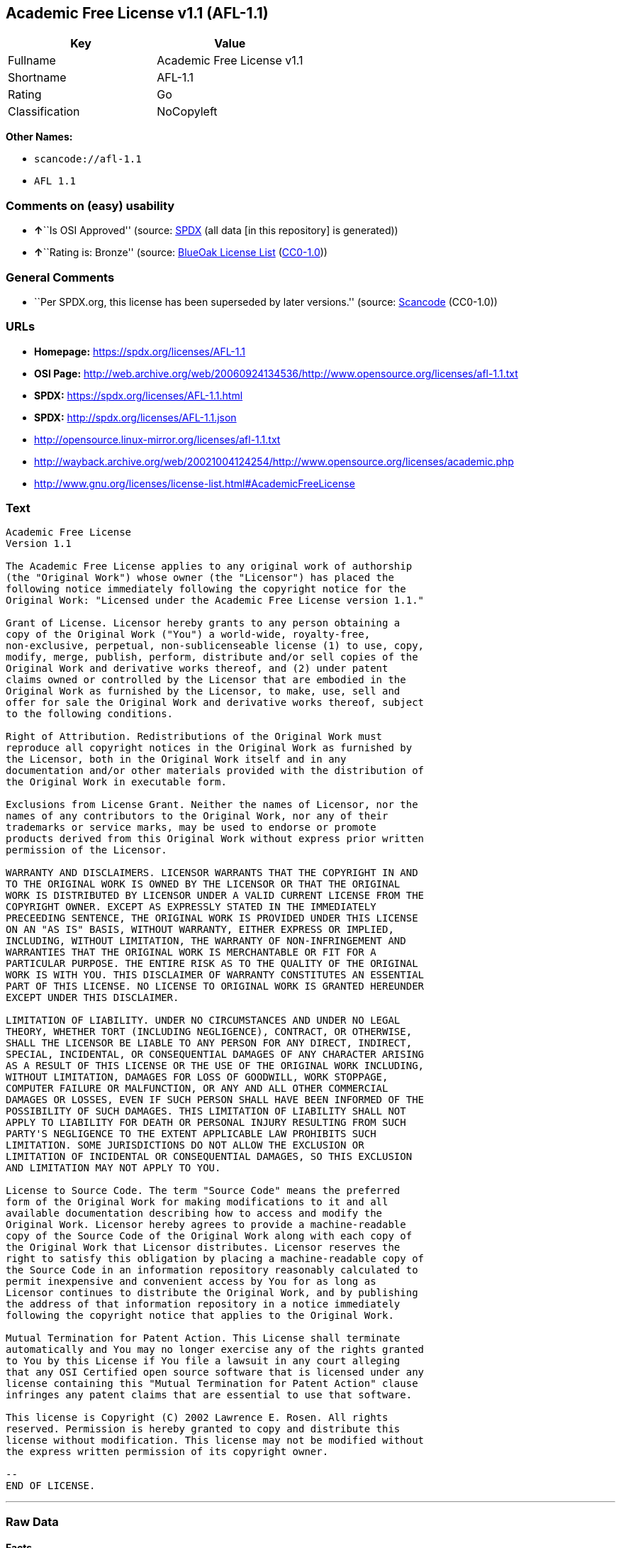 == Academic Free License v1.1 (AFL-1.1)

[cols=",",options="header",]
|===
|Key |Value
|Fullname |Academic Free License v1.1
|Shortname |AFL-1.1
|Rating |Go
|Classification |NoCopyleft
|===

*Other Names:*

* `scancode://afl-1.1`
* `AFL 1.1`

=== Comments on (easy) usability

* **↑**``Is OSI Approved'' (source:
https://spdx.org/licenses/AFL-1.1.html[SPDX] (all data [in this
repository] is generated))
* **↑**``Rating is: Bronze'' (source:
https://blueoakcouncil.org/list[BlueOak License List]
(https://raw.githubusercontent.com/blueoakcouncil/blue-oak-list-npm-package/master/LICENSE[CC0-1.0]))

=== General Comments

* ``Per SPDX.org, this license has been superseded by later versions.''
(source:
https://github.com/nexB/scancode-toolkit/blob/develop/src/licensedcode/data/licenses/afl-1.1.yml[Scancode]
(CC0-1.0))

=== URLs

* *Homepage:* https://spdx.org/licenses/AFL-1.1
* *OSI Page:*
http://web.archive.org/web/20060924134536/http://www.opensource.org/licenses/afl-1.1.txt
* *SPDX:* https://spdx.org/licenses/AFL-1.1.html
* *SPDX:* http://spdx.org/licenses/AFL-1.1.json
* http://opensource.linux-mirror.org/licenses/afl-1.1.txt
* http://wayback.archive.org/web/20021004124254/http://www.opensource.org/licenses/academic.php
* http://www.gnu.org/licenses/license-list.html#AcademicFreeLicense

=== Text

....
Academic Free License
Version 1.1

The Academic Free License applies to any original work of authorship
(the "Original Work") whose owner (the "Licensor") has placed the
following notice immediately following the copyright notice for the
Original Work: "Licensed under the Academic Free License version 1.1."

Grant of License. Licensor hereby grants to any person obtaining a
copy of the Original Work ("You") a world-wide, royalty-free,
non-exclusive, perpetual, non-sublicenseable license (1) to use, copy,
modify, merge, publish, perform, distribute and/or sell copies of the
Original Work and derivative works thereof, and (2) under patent
claims owned or controlled by the Licensor that are embodied in the
Original Work as furnished by the Licensor, to make, use, sell and
offer for sale the Original Work and derivative works thereof, subject
to the following conditions.

Right of Attribution. Redistributions of the Original Work must
reproduce all copyright notices in the Original Work as furnished by
the Licensor, both in the Original Work itself and in any
documentation and/or other materials provided with the distribution of
the Original Work in executable form.

Exclusions from License Grant. Neither the names of Licensor, nor the
names of any contributors to the Original Work, nor any of their
trademarks or service marks, may be used to endorse or promote
products derived from this Original Work without express prior written
permission of the Licensor.

WARRANTY AND DISCLAIMERS. LICENSOR WARRANTS THAT THE COPYRIGHT IN AND
TO THE ORIGINAL WORK IS OWNED BY THE LICENSOR OR THAT THE ORIGINAL
WORK IS DISTRIBUTED BY LICENSOR UNDER A VALID CURRENT LICENSE FROM THE
COPYRIGHT OWNER. EXCEPT AS EXPRESSLY STATED IN THE IMMEDIATELY
PRECEEDING SENTENCE, THE ORIGINAL WORK IS PROVIDED UNDER THIS LICENSE
ON AN "AS IS" BASIS, WITHOUT WARRANTY, EITHER EXPRESS OR IMPLIED,
INCLUDING, WITHOUT LIMITATION, THE WARRANTY OF NON-INFRINGEMENT AND
WARRANTIES THAT THE ORIGINAL WORK IS MERCHANTABLE OR FIT FOR A
PARTICULAR PURPOSE. THE ENTIRE RISK AS TO THE QUALITY OF THE ORIGINAL
WORK IS WITH YOU. THIS DISCLAIMER OF WARRANTY CONSTITUTES AN ESSENTIAL
PART OF THIS LICENSE. NO LICENSE TO ORIGINAL WORK IS GRANTED HEREUNDER
EXCEPT UNDER THIS DISCLAIMER.

LIMITATION OF LIABILITY. UNDER NO CIRCUMSTANCES AND UNDER NO LEGAL
THEORY, WHETHER TORT (INCLUDING NEGLIGENCE), CONTRACT, OR OTHERWISE,
SHALL THE LICENSOR BE LIABLE TO ANY PERSON FOR ANY DIRECT, INDIRECT,
SPECIAL, INCIDENTAL, OR CONSEQUENTIAL DAMAGES OF ANY CHARACTER ARISING
AS A RESULT OF THIS LICENSE OR THE USE OF THE ORIGINAL WORK INCLUDING,
WITHOUT LIMITATION, DAMAGES FOR LOSS OF GOODWILL, WORK STOPPAGE,
COMPUTER FAILURE OR MALFUNCTION, OR ANY AND ALL OTHER COMMERCIAL
DAMAGES OR LOSSES, EVEN IF SUCH PERSON SHALL HAVE BEEN INFORMED OF THE
POSSIBILITY OF SUCH DAMAGES. THIS LIMITATION OF LIABILITY SHALL NOT
APPLY TO LIABILITY FOR DEATH OR PERSONAL INJURY RESULTING FROM SUCH
PARTY'S NEGLIGENCE TO THE EXTENT APPLICABLE LAW PROHIBITS SUCH
LIMITATION. SOME JURISDICTIONS DO NOT ALLOW THE EXCLUSION OR
LIMITATION OF INCIDENTAL OR CONSEQUENTIAL DAMAGES, SO THIS EXCLUSION
AND LIMITATION MAY NOT APPLY TO YOU.

License to Source Code. The term "Source Code" means the preferred
form of the Original Work for making modifications to it and all
available documentation describing how to access and modify the
Original Work. Licensor hereby agrees to provide a machine-readable
copy of the Source Code of the Original Work along with each copy of
the Original Work that Licensor distributes. Licensor reserves the
right to satisfy this obligation by placing a machine-readable copy of
the Source Code in an information repository reasonably calculated to
permit inexpensive and convenient access by You for as long as
Licensor continues to distribute the Original Work, and by publishing
the address of that information repository in a notice immediately
following the copyright notice that applies to the Original Work.

Mutual Termination for Patent Action. This License shall terminate
automatically and You may no longer exercise any of the rights granted
to You by this License if You file a lawsuit in any court alleging
that any OSI Certified open source software that is licensed under any
license containing this "Mutual Termination for Patent Action" clause
infringes any patent claims that are essential to use that software.

This license is Copyright (C) 2002 Lawrence E. Rosen. All rights
reserved. Permission is hereby granted to copy and distribute this
license without modification. This license may not be modified without
the express written permission of its copyright owner.

--
END OF LICENSE.
....

'''''

=== Raw Data

==== Facts

* LicenseName
* https://blueoakcouncil.org/list[BlueOak License List]
(https://raw.githubusercontent.com/blueoakcouncil/blue-oak-list-npm-package/master/LICENSE[CC0-1.0])
* https://github.com/HansHammel/license-compatibility-checker/blob/master/lib/licenses.json[HansHammel
license-compatibility-checker]
(https://github.com/HansHammel/license-compatibility-checker/blob/master/LICENSE[MIT])
* https://github.com/librariesio/license-compatibility/blob/master/lib/license/licenses.json[librariesio
license-compatibility]
(https://github.com/librariesio/license-compatibility/blob/master/LICENSE.txt[MIT])
* https://spdx.org/licenses/AFL-1.1.html[SPDX] (all data [in this
repository] is generated)
* https://github.com/nexB/scancode-toolkit/blob/develop/src/licensedcode/data/licenses/afl-1.1.yml[Scancode]
(CC0-1.0)

==== Raw JSON

....
{
    "__impliedNames": [
        "AFL-1.1",
        "Academic Free License v1.1",
        "scancode://afl-1.1",
        "AFL 1.1"
    ],
    "__impliedId": "AFL-1.1",
    "__impliedComments": [
        [
            "Scancode",
            [
                "Per SPDX.org, this license has been superseded by later versions."
            ]
        ]
    ],
    "facts": {
        "LicenseName": {
            "implications": {
                "__impliedNames": [
                    "AFL-1.1"
                ],
                "__impliedId": "AFL-1.1"
            },
            "shortname": "AFL-1.1",
            "otherNames": []
        },
        "SPDX": {
            "isSPDXLicenseDeprecated": false,
            "spdxFullName": "Academic Free License v1.1",
            "spdxDetailsURL": "http://spdx.org/licenses/AFL-1.1.json",
            "_sourceURL": "https://spdx.org/licenses/AFL-1.1.html",
            "spdxLicIsOSIApproved": true,
            "spdxSeeAlso": [
                "http://opensource.linux-mirror.org/licenses/afl-1.1.txt",
                "http://wayback.archive.org/web/20021004124254/http://www.opensource.org/licenses/academic.php"
            ],
            "_implications": {
                "__impliedNames": [
                    "AFL-1.1",
                    "Academic Free License v1.1"
                ],
                "__impliedId": "AFL-1.1",
                "__impliedJudgement": [
                    [
                        "SPDX",
                        {
                            "tag": "PositiveJudgement",
                            "contents": "Is OSI Approved"
                        }
                    ]
                ],
                "__isOsiApproved": true,
                "__impliedURLs": [
                    [
                        "SPDX",
                        "http://spdx.org/licenses/AFL-1.1.json"
                    ],
                    [
                        null,
                        "http://opensource.linux-mirror.org/licenses/afl-1.1.txt"
                    ],
                    [
                        null,
                        "http://wayback.archive.org/web/20021004124254/http://www.opensource.org/licenses/academic.php"
                    ]
                ]
            },
            "spdxLicenseId": "AFL-1.1"
        },
        "librariesio license-compatibility": {
            "implications": {
                "__impliedNames": [
                    "AFL-1.1"
                ],
                "__impliedCopyleft": [
                    [
                        "librariesio license-compatibility",
                        "NoCopyleft"
                    ]
                ],
                "__calculatedCopyleft": "NoCopyleft"
            },
            "licensename": "AFL-1.1",
            "copyleftkind": "NoCopyleft"
        },
        "Scancode": {
            "otherUrls": [
                "http://wayback.archive.org/web/20021004124254/http://www.opensource.org/licenses/academic.php",
                "http://www.gnu.org/licenses/license-list.html#AcademicFreeLicense"
            ],
            "homepageUrl": "https://spdx.org/licenses/AFL-1.1",
            "shortName": "AFL 1.1",
            "textUrls": null,
            "text": "Academic Free License\nVersion 1.1\n\nThe Academic Free License applies to any original work of authorship\n(the \"Original Work\") whose owner (the \"Licensor\") has placed the\nfollowing notice immediately following the copyright notice for the\nOriginal Work: \"Licensed under the Academic Free License version 1.1.\"\n\nGrant of License. Licensor hereby grants to any person obtaining a\ncopy of the Original Work (\"You\") a world-wide, royalty-free,\nnon-exclusive, perpetual, non-sublicenseable license (1) to use, copy,\nmodify, merge, publish, perform, distribute and/or sell copies of the\nOriginal Work and derivative works thereof, and (2) under patent\nclaims owned or controlled by the Licensor that are embodied in the\nOriginal Work as furnished by the Licensor, to make, use, sell and\noffer for sale the Original Work and derivative works thereof, subject\nto the following conditions.\n\nRight of Attribution. Redistributions of the Original Work must\nreproduce all copyright notices in the Original Work as furnished by\nthe Licensor, both in the Original Work itself and in any\ndocumentation and/or other materials provided with the distribution of\nthe Original Work in executable form.\n\nExclusions from License Grant. Neither the names of Licensor, nor the\nnames of any contributors to the Original Work, nor any of their\ntrademarks or service marks, may be used to endorse or promote\nproducts derived from this Original Work without express prior written\npermission of the Licensor.\n\nWARRANTY AND DISCLAIMERS. LICENSOR WARRANTS THAT THE COPYRIGHT IN AND\nTO THE ORIGINAL WORK IS OWNED BY THE LICENSOR OR THAT THE ORIGINAL\nWORK IS DISTRIBUTED BY LICENSOR UNDER A VALID CURRENT LICENSE FROM THE\nCOPYRIGHT OWNER. EXCEPT AS EXPRESSLY STATED IN THE IMMEDIATELY\nPRECEEDING SENTENCE, THE ORIGINAL WORK IS PROVIDED UNDER THIS LICENSE\nON AN \"AS IS\" BASIS, WITHOUT WARRANTY, EITHER EXPRESS OR IMPLIED,\nINCLUDING, WITHOUT LIMITATION, THE WARRANTY OF NON-INFRINGEMENT AND\nWARRANTIES THAT THE ORIGINAL WORK IS MERCHANTABLE OR FIT FOR A\nPARTICULAR PURPOSE. THE ENTIRE RISK AS TO THE QUALITY OF THE ORIGINAL\nWORK IS WITH YOU. THIS DISCLAIMER OF WARRANTY CONSTITUTES AN ESSENTIAL\nPART OF THIS LICENSE. NO LICENSE TO ORIGINAL WORK IS GRANTED HEREUNDER\nEXCEPT UNDER THIS DISCLAIMER.\n\nLIMITATION OF LIABILITY. UNDER NO CIRCUMSTANCES AND UNDER NO LEGAL\nTHEORY, WHETHER TORT (INCLUDING NEGLIGENCE), CONTRACT, OR OTHERWISE,\nSHALL THE LICENSOR BE LIABLE TO ANY PERSON FOR ANY DIRECT, INDIRECT,\nSPECIAL, INCIDENTAL, OR CONSEQUENTIAL DAMAGES OF ANY CHARACTER ARISING\nAS A RESULT OF THIS LICENSE OR THE USE OF THE ORIGINAL WORK INCLUDING,\nWITHOUT LIMITATION, DAMAGES FOR LOSS OF GOODWILL, WORK STOPPAGE,\nCOMPUTER FAILURE OR MALFUNCTION, OR ANY AND ALL OTHER COMMERCIAL\nDAMAGES OR LOSSES, EVEN IF SUCH PERSON SHALL HAVE BEEN INFORMED OF THE\nPOSSIBILITY OF SUCH DAMAGES. THIS LIMITATION OF LIABILITY SHALL NOT\nAPPLY TO LIABILITY FOR DEATH OR PERSONAL INJURY RESULTING FROM SUCH\nPARTY'S NEGLIGENCE TO THE EXTENT APPLICABLE LAW PROHIBITS SUCH\nLIMITATION. SOME JURISDICTIONS DO NOT ALLOW THE EXCLUSION OR\nLIMITATION OF INCIDENTAL OR CONSEQUENTIAL DAMAGES, SO THIS EXCLUSION\nAND LIMITATION MAY NOT APPLY TO YOU.\n\nLicense to Source Code. The term \"Source Code\" means the preferred\nform of the Original Work for making modifications to it and all\navailable documentation describing how to access and modify the\nOriginal Work. Licensor hereby agrees to provide a machine-readable\ncopy of the Source Code of the Original Work along with each copy of\nthe Original Work that Licensor distributes. Licensor reserves the\nright to satisfy this obligation by placing a machine-readable copy of\nthe Source Code in an information repository reasonably calculated to\npermit inexpensive and convenient access by You for as long as\nLicensor continues to distribute the Original Work, and by publishing\nthe address of that information repository in a notice immediately\nfollowing the copyright notice that applies to the Original Work.\n\nMutual Termination for Patent Action. This License shall terminate\nautomatically and You may no longer exercise any of the rights granted\nto You by this License if You file a lawsuit in any court alleging\nthat any OSI Certified open source software that is licensed under any\nlicense containing this \"Mutual Termination for Patent Action\" clause\ninfringes any patent claims that are essential to use that software.\n\nThis license is Copyright (C) 2002 Lawrence E. Rosen. All rights\nreserved. Permission is hereby granted to copy and distribute this\nlicense without modification. This license may not be modified without\nthe express written permission of its copyright owner.\n\n--\nEND OF LICENSE.",
            "category": "Permissive",
            "osiUrl": "http://web.archive.org/web/20060924134536/http://www.opensource.org/licenses/afl-1.1.txt",
            "owner": "Lawrence Rosen",
            "_sourceURL": "https://github.com/nexB/scancode-toolkit/blob/develop/src/licensedcode/data/licenses/afl-1.1.yml",
            "key": "afl-1.1",
            "name": "Academic Free License 1.1",
            "spdxId": "AFL-1.1",
            "notes": "Per SPDX.org, this license has been superseded by later versions.",
            "_implications": {
                "__impliedNames": [
                    "scancode://afl-1.1",
                    "AFL 1.1",
                    "AFL-1.1"
                ],
                "__impliedId": "AFL-1.1",
                "__impliedComments": [
                    [
                        "Scancode",
                        [
                            "Per SPDX.org, this license has been superseded by later versions."
                        ]
                    ]
                ],
                "__impliedCopyleft": [
                    [
                        "Scancode",
                        "NoCopyleft"
                    ]
                ],
                "__calculatedCopyleft": "NoCopyleft",
                "__impliedText": "Academic Free License\nVersion 1.1\n\nThe Academic Free License applies to any original work of authorship\n(the \"Original Work\") whose owner (the \"Licensor\") has placed the\nfollowing notice immediately following the copyright notice for the\nOriginal Work: \"Licensed under the Academic Free License version 1.1.\"\n\nGrant of License. Licensor hereby grants to any person obtaining a\ncopy of the Original Work (\"You\") a world-wide, royalty-free,\nnon-exclusive, perpetual, non-sublicenseable license (1) to use, copy,\nmodify, merge, publish, perform, distribute and/or sell copies of the\nOriginal Work and derivative works thereof, and (2) under patent\nclaims owned or controlled by the Licensor that are embodied in the\nOriginal Work as furnished by the Licensor, to make, use, sell and\noffer for sale the Original Work and derivative works thereof, subject\nto the following conditions.\n\nRight of Attribution. Redistributions of the Original Work must\nreproduce all copyright notices in the Original Work as furnished by\nthe Licensor, both in the Original Work itself and in any\ndocumentation and/or other materials provided with the distribution of\nthe Original Work in executable form.\n\nExclusions from License Grant. Neither the names of Licensor, nor the\nnames of any contributors to the Original Work, nor any of their\ntrademarks or service marks, may be used to endorse or promote\nproducts derived from this Original Work without express prior written\npermission of the Licensor.\n\nWARRANTY AND DISCLAIMERS. LICENSOR WARRANTS THAT THE COPYRIGHT IN AND\nTO THE ORIGINAL WORK IS OWNED BY THE LICENSOR OR THAT THE ORIGINAL\nWORK IS DISTRIBUTED BY LICENSOR UNDER A VALID CURRENT LICENSE FROM THE\nCOPYRIGHT OWNER. EXCEPT AS EXPRESSLY STATED IN THE IMMEDIATELY\nPRECEEDING SENTENCE, THE ORIGINAL WORK IS PROVIDED UNDER THIS LICENSE\nON AN \"AS IS\" BASIS, WITHOUT WARRANTY, EITHER EXPRESS OR IMPLIED,\nINCLUDING, WITHOUT LIMITATION, THE WARRANTY OF NON-INFRINGEMENT AND\nWARRANTIES THAT THE ORIGINAL WORK IS MERCHANTABLE OR FIT FOR A\nPARTICULAR PURPOSE. THE ENTIRE RISK AS TO THE QUALITY OF THE ORIGINAL\nWORK IS WITH YOU. THIS DISCLAIMER OF WARRANTY CONSTITUTES AN ESSENTIAL\nPART OF THIS LICENSE. NO LICENSE TO ORIGINAL WORK IS GRANTED HEREUNDER\nEXCEPT UNDER THIS DISCLAIMER.\n\nLIMITATION OF LIABILITY. UNDER NO CIRCUMSTANCES AND UNDER NO LEGAL\nTHEORY, WHETHER TORT (INCLUDING NEGLIGENCE), CONTRACT, OR OTHERWISE,\nSHALL THE LICENSOR BE LIABLE TO ANY PERSON FOR ANY DIRECT, INDIRECT,\nSPECIAL, INCIDENTAL, OR CONSEQUENTIAL DAMAGES OF ANY CHARACTER ARISING\nAS A RESULT OF THIS LICENSE OR THE USE OF THE ORIGINAL WORK INCLUDING,\nWITHOUT LIMITATION, DAMAGES FOR LOSS OF GOODWILL, WORK STOPPAGE,\nCOMPUTER FAILURE OR MALFUNCTION, OR ANY AND ALL OTHER COMMERCIAL\nDAMAGES OR LOSSES, EVEN IF SUCH PERSON SHALL HAVE BEEN INFORMED OF THE\nPOSSIBILITY OF SUCH DAMAGES. THIS LIMITATION OF LIABILITY SHALL NOT\nAPPLY TO LIABILITY FOR DEATH OR PERSONAL INJURY RESULTING FROM SUCH\nPARTY'S NEGLIGENCE TO THE EXTENT APPLICABLE LAW PROHIBITS SUCH\nLIMITATION. SOME JURISDICTIONS DO NOT ALLOW THE EXCLUSION OR\nLIMITATION OF INCIDENTAL OR CONSEQUENTIAL DAMAGES, SO THIS EXCLUSION\nAND LIMITATION MAY NOT APPLY TO YOU.\n\nLicense to Source Code. The term \"Source Code\" means the preferred\nform of the Original Work for making modifications to it and all\navailable documentation describing how to access and modify the\nOriginal Work. Licensor hereby agrees to provide a machine-readable\ncopy of the Source Code of the Original Work along with each copy of\nthe Original Work that Licensor distributes. Licensor reserves the\nright to satisfy this obligation by placing a machine-readable copy of\nthe Source Code in an information repository reasonably calculated to\npermit inexpensive and convenient access by You for as long as\nLicensor continues to distribute the Original Work, and by publishing\nthe address of that information repository in a notice immediately\nfollowing the copyright notice that applies to the Original Work.\n\nMutual Termination for Patent Action. This License shall terminate\nautomatically and You may no longer exercise any of the rights granted\nto You by this License if You file a lawsuit in any court alleging\nthat any OSI Certified open source software that is licensed under any\nlicense containing this \"Mutual Termination for Patent Action\" clause\ninfringes any patent claims that are essential to use that software.\n\nThis license is Copyright (C) 2002 Lawrence E. Rosen. All rights\nreserved. Permission is hereby granted to copy and distribute this\nlicense without modification. This license may not be modified without\nthe express written permission of its copyright owner.\n\n--\nEND OF LICENSE.",
                "__impliedURLs": [
                    [
                        "Homepage",
                        "https://spdx.org/licenses/AFL-1.1"
                    ],
                    [
                        "OSI Page",
                        "http://web.archive.org/web/20060924134536/http://www.opensource.org/licenses/afl-1.1.txt"
                    ],
                    [
                        null,
                        "http://wayback.archive.org/web/20021004124254/http://www.opensource.org/licenses/academic.php"
                    ],
                    [
                        null,
                        "http://www.gnu.org/licenses/license-list.html#AcademicFreeLicense"
                    ]
                ]
            }
        },
        "HansHammel license-compatibility-checker": {
            "implications": {
                "__impliedNames": [
                    "AFL-1.1"
                ],
                "__impliedCopyleft": [
                    [
                        "HansHammel license-compatibility-checker",
                        "NoCopyleft"
                    ]
                ],
                "__calculatedCopyleft": "NoCopyleft"
            },
            "licensename": "AFL-1.1",
            "copyleftkind": "NoCopyleft"
        },
        "BlueOak License List": {
            "BlueOakRating": "Bronze",
            "url": "https://spdx.org/licenses/AFL-1.1.html",
            "isPermissive": true,
            "_sourceURL": "https://blueoakcouncil.org/list",
            "name": "Academic Free License v1.1",
            "id": "AFL-1.1",
            "_implications": {
                "__impliedNames": [
                    "AFL-1.1",
                    "Academic Free License v1.1"
                ],
                "__impliedJudgement": [
                    [
                        "BlueOak License List",
                        {
                            "tag": "PositiveJudgement",
                            "contents": "Rating is: Bronze"
                        }
                    ]
                ],
                "__impliedCopyleft": [
                    [
                        "BlueOak License List",
                        "NoCopyleft"
                    ]
                ],
                "__calculatedCopyleft": "NoCopyleft",
                "__impliedURLs": [
                    [
                        "SPDX",
                        "https://spdx.org/licenses/AFL-1.1.html"
                    ]
                ]
            }
        }
    },
    "__impliedJudgement": [
        [
            "BlueOak License List",
            {
                "tag": "PositiveJudgement",
                "contents": "Rating is: Bronze"
            }
        ],
        [
            "SPDX",
            {
                "tag": "PositiveJudgement",
                "contents": "Is OSI Approved"
            }
        ]
    ],
    "__impliedCopyleft": [
        [
            "BlueOak License List",
            "NoCopyleft"
        ],
        [
            "HansHammel license-compatibility-checker",
            "NoCopyleft"
        ],
        [
            "Scancode",
            "NoCopyleft"
        ],
        [
            "librariesio license-compatibility",
            "NoCopyleft"
        ]
    ],
    "__calculatedCopyleft": "NoCopyleft",
    "__isOsiApproved": true,
    "__impliedText": "Academic Free License\nVersion 1.1\n\nThe Academic Free License applies to any original work of authorship\n(the \"Original Work\") whose owner (the \"Licensor\") has placed the\nfollowing notice immediately following the copyright notice for the\nOriginal Work: \"Licensed under the Academic Free License version 1.1.\"\n\nGrant of License. Licensor hereby grants to any person obtaining a\ncopy of the Original Work (\"You\") a world-wide, royalty-free,\nnon-exclusive, perpetual, non-sublicenseable license (1) to use, copy,\nmodify, merge, publish, perform, distribute and/or sell copies of the\nOriginal Work and derivative works thereof, and (2) under patent\nclaims owned or controlled by the Licensor that are embodied in the\nOriginal Work as furnished by the Licensor, to make, use, sell and\noffer for sale the Original Work and derivative works thereof, subject\nto the following conditions.\n\nRight of Attribution. Redistributions of the Original Work must\nreproduce all copyright notices in the Original Work as furnished by\nthe Licensor, both in the Original Work itself and in any\ndocumentation and/or other materials provided with the distribution of\nthe Original Work in executable form.\n\nExclusions from License Grant. Neither the names of Licensor, nor the\nnames of any contributors to the Original Work, nor any of their\ntrademarks or service marks, may be used to endorse or promote\nproducts derived from this Original Work without express prior written\npermission of the Licensor.\n\nWARRANTY AND DISCLAIMERS. LICENSOR WARRANTS THAT THE COPYRIGHT IN AND\nTO THE ORIGINAL WORK IS OWNED BY THE LICENSOR OR THAT THE ORIGINAL\nWORK IS DISTRIBUTED BY LICENSOR UNDER A VALID CURRENT LICENSE FROM THE\nCOPYRIGHT OWNER. EXCEPT AS EXPRESSLY STATED IN THE IMMEDIATELY\nPRECEEDING SENTENCE, THE ORIGINAL WORK IS PROVIDED UNDER THIS LICENSE\nON AN \"AS IS\" BASIS, WITHOUT WARRANTY, EITHER EXPRESS OR IMPLIED,\nINCLUDING, WITHOUT LIMITATION, THE WARRANTY OF NON-INFRINGEMENT AND\nWARRANTIES THAT THE ORIGINAL WORK IS MERCHANTABLE OR FIT FOR A\nPARTICULAR PURPOSE. THE ENTIRE RISK AS TO THE QUALITY OF THE ORIGINAL\nWORK IS WITH YOU. THIS DISCLAIMER OF WARRANTY CONSTITUTES AN ESSENTIAL\nPART OF THIS LICENSE. NO LICENSE TO ORIGINAL WORK IS GRANTED HEREUNDER\nEXCEPT UNDER THIS DISCLAIMER.\n\nLIMITATION OF LIABILITY. UNDER NO CIRCUMSTANCES AND UNDER NO LEGAL\nTHEORY, WHETHER TORT (INCLUDING NEGLIGENCE), CONTRACT, OR OTHERWISE,\nSHALL THE LICENSOR BE LIABLE TO ANY PERSON FOR ANY DIRECT, INDIRECT,\nSPECIAL, INCIDENTAL, OR CONSEQUENTIAL DAMAGES OF ANY CHARACTER ARISING\nAS A RESULT OF THIS LICENSE OR THE USE OF THE ORIGINAL WORK INCLUDING,\nWITHOUT LIMITATION, DAMAGES FOR LOSS OF GOODWILL, WORK STOPPAGE,\nCOMPUTER FAILURE OR MALFUNCTION, OR ANY AND ALL OTHER COMMERCIAL\nDAMAGES OR LOSSES, EVEN IF SUCH PERSON SHALL HAVE BEEN INFORMED OF THE\nPOSSIBILITY OF SUCH DAMAGES. THIS LIMITATION OF LIABILITY SHALL NOT\nAPPLY TO LIABILITY FOR DEATH OR PERSONAL INJURY RESULTING FROM SUCH\nPARTY'S NEGLIGENCE TO THE EXTENT APPLICABLE LAW PROHIBITS SUCH\nLIMITATION. SOME JURISDICTIONS DO NOT ALLOW THE EXCLUSION OR\nLIMITATION OF INCIDENTAL OR CONSEQUENTIAL DAMAGES, SO THIS EXCLUSION\nAND LIMITATION MAY NOT APPLY TO YOU.\n\nLicense to Source Code. The term \"Source Code\" means the preferred\nform of the Original Work for making modifications to it and all\navailable documentation describing how to access and modify the\nOriginal Work. Licensor hereby agrees to provide a machine-readable\ncopy of the Source Code of the Original Work along with each copy of\nthe Original Work that Licensor distributes. Licensor reserves the\nright to satisfy this obligation by placing a machine-readable copy of\nthe Source Code in an information repository reasonably calculated to\npermit inexpensive and convenient access by You for as long as\nLicensor continues to distribute the Original Work, and by publishing\nthe address of that information repository in a notice immediately\nfollowing the copyright notice that applies to the Original Work.\n\nMutual Termination for Patent Action. This License shall terminate\nautomatically and You may no longer exercise any of the rights granted\nto You by this License if You file a lawsuit in any court alleging\nthat any OSI Certified open source software that is licensed under any\nlicense containing this \"Mutual Termination for Patent Action\" clause\ninfringes any patent claims that are essential to use that software.\n\nThis license is Copyright (C) 2002 Lawrence E. Rosen. All rights\nreserved. Permission is hereby granted to copy and distribute this\nlicense without modification. This license may not be modified without\nthe express written permission of its copyright owner.\n\n--\nEND OF LICENSE.",
    "__impliedURLs": [
        [
            "SPDX",
            "https://spdx.org/licenses/AFL-1.1.html"
        ],
        [
            "SPDX",
            "http://spdx.org/licenses/AFL-1.1.json"
        ],
        [
            null,
            "http://opensource.linux-mirror.org/licenses/afl-1.1.txt"
        ],
        [
            null,
            "http://wayback.archive.org/web/20021004124254/http://www.opensource.org/licenses/academic.php"
        ],
        [
            "Homepage",
            "https://spdx.org/licenses/AFL-1.1"
        ],
        [
            "OSI Page",
            "http://web.archive.org/web/20060924134536/http://www.opensource.org/licenses/afl-1.1.txt"
        ],
        [
            null,
            "http://www.gnu.org/licenses/license-list.html#AcademicFreeLicense"
        ]
    ]
}
....

==== Dot Cluster Graph

../dot/AFL-1.1.svg
